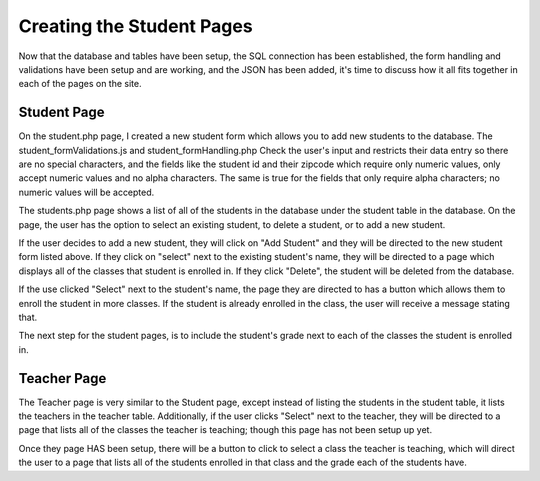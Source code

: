 Creating the Student Pages
=========================

Now that the database and tables have been setup, the SQL connection has been
established, the form handling and validations have been setup and are working,
and the JSON has been added, it's time to discuss how it all fits together in each
of the pages on the site.

Student Page
------------

On the student.php page, I created a new student form which allows you to add new
students to the database.  The student_formValidations.js and student_formHandling.php
Check the user's input and restricts their data entry so there are no special
characters, and the fields like the student id and their zipcode which require
only numeric values, only accept numeric values and no alpha characters.  The
same is true for the fields that only require alpha characters; no numeric values
will be accepted.

The students.php page shows a list of all of the students in the database under
the student table in the database.  On the page, the user has the option to select
an existing student, to delete a student, or to add a new student.

If the user decides to add a new student, they will click on "Add Student" and
they will be directed to the new student form listed above.  If they click on
"select" next to the existing student's name, they will be directed to a page
which displays all of the classes that student is enrolled in. If they click
"Delete", the student will be deleted from the database.

If the use clicked "Select" next to the student's name, the page they are directed
to has a button which allows them to enroll the student in more classes.  If the
student is already enrolled in the class, the user will receive a message stating
that.

The next step for the student pages, is to include the student's grade next to
each of the classes the student is enrolled in.

Teacher Page
------------

The Teacher page is very similar to the Student page, except instead of listing
the students in the student table, it lists the teachers in the teacher table.
Additionally, if the user clicks "Select" next to the teacher, they will be directed
to a page that lists all of the classes the teacher is teaching; though this page
has not been setup up yet.

Once they page HAS been setup, there will be a button to click to select a class
the teacher is teaching, which will direct the user to a page that lists all of
the students enrolled in that class and the grade each of the students have.
